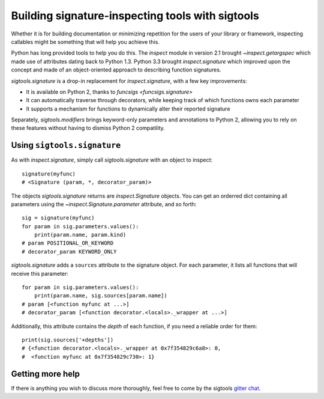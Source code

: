 
.. _build introspect:

Building signature-inspecting tools with sigtools
=================================================

Whether it is for building documentation or minimizing repetition for the users
of your library or framework, inspecting callables might be something that will
help you achieve this.

Python has long provided tools to help you do this. The `inspect` module in
version 2.1 brought `~inspect.getargspec` which made use of attributes dating
back to Python 1.3. Python 3.3 brought `inspect.signature` which improved upon
the concept and made of an object-oriented approach to describing function
signatures.

`sigtools.signature` is a drop-in replacement for `inspect.signature`, with a
few key improvements:

* It is available on Python 2, thanks to `funcsigs <funcsigs.signature>`
* It can automatically traverse through decorators, while keeping track of
  which functions owns each parameter
* It supports a mechanism for functions to dynamically alter their reported
  signature

Separately, `sigtools.modifiers` brings keyword-only parameters and annotations
to Python 2, allowing you to rely on these features without having to dismiss
Python 2 compatility.


.. _using sigtools.signature:

Using ``sigtools.signature``
----------------------------

As with `inspect.signature`, simply call `sigtools.signature` with an object
to inspect::

    signature(myfunc)
    # <Signature (param, *, decorator_param)>

The objects `sigtools.signature` returns are `inspect.Signature` objects. You
can get an orderred dict containing all parameters using the
`~inspect.Signature.parameter` attribute, and so forth::

    sig = signature(myfunc)
    for param in sig.parameters.values():
        print(param.name, param.kind)
    # param POSITIONAL_OR_KEYWORD
    # decorator_param KEYWORD_ONLY

`sigtools.signature` adds a ``sources`` attribute to the signature object.
For each parameter, it lists all functions that will receive this parameter::

    for param in sig.parameters.values():
        print(param.name, sig.sources[param.name])
    # param [<function myfunc at ...>]
    # decorator_param [<function decorator.<locals>._wrapper at ...>]

Additionally, this attribute contains the *depth* of each function, if you need
a reliable order for them::

    print(sig.sources['+depths'])
    # {<function decorator.<locals>._wrapper at 0x7f354829c6a8>: 0,
    #  <function myfunc at 0x7f354829c730>: 1}


.. _inspect support:

Getting more help
-----------------

If there is anything you wish to discuss more thoroughly, feel free to come by
the sigtools `gitter chat <https://gitter.im/epsy/sigtools>`_.
